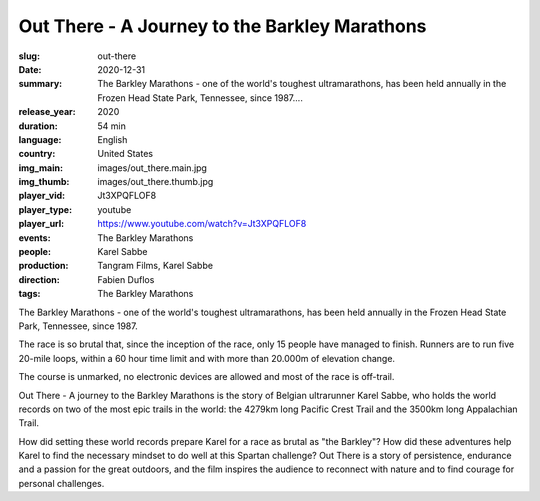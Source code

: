 Out There - A Journey to the Barkley Marathons
##############################################

:slug: out-there
:date: 2020-12-31
:summary: The Barkley Marathons - one of the world's toughest ultramarathons, has been held annually in the Frozen Head State Park, Tennessee, since 1987....
:release_year: 2020
:duration: 54 min
:language: English
:country: United States
:img_main: images/out_there.main.jpg
:img_thumb: images/out_there.thumb.jpg
:player_vid: Jt3XPQFLOF8
:player_type: youtube
:player_url: https://www.youtube.com/watch?v=Jt3XPQFLOF8
:events: The Barkley Marathons
:people: Karel Sabbe
:production: Tangram Films, Karel Sabbe
:direction: Fabien Duflos
:tags: The Barkley Marathons

The Barkley Marathons - one of the world's toughest ultramarathons, has been held annually in the Frozen Head State Park, Tennessee, since 1987.

The race is so brutal that, since the inception of the race, only 15 people have managed to finish. Runners are to run five 20-mile loops, within a 60 hour time limit and with more than 20.000m of elevation change.

The course is unmarked, no electronic devices are allowed and most of the race is off-trail.

Out There - A journey to the Barkley Marathons is the story of Belgian ultrarunner Karel Sabbe, who holds the world records on two of the most epic trails in the world: the 4279km long Pacific Crest Trail and the 3500km long Appalachian Trail.

How did setting these world records prepare Karel for a race as brutal as "the Barkley"? How did these adventures help Karel to find the necessary mindset to do well at this Spartan challenge?
Out There is a story of persistence, endurance and a passion for the great outdoors, and the film inspires the audience to reconnect with nature and to find courage for personal challenges.
